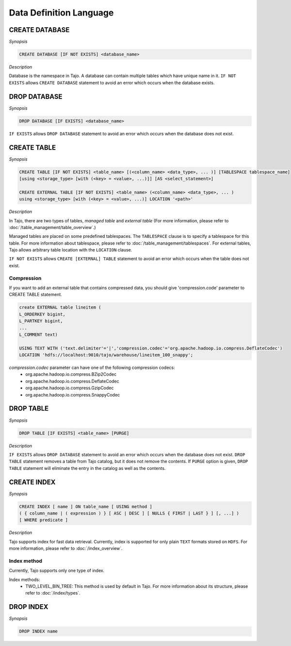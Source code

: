 ************************
Data Definition Language
************************

========================
CREATE DATABASE
========================

*Synopsis*

.. code-block:: sql

  CREATE DATABASE [IF NOT EXISTS] <database_name>

*Description*

Database is the namespace in Tajo. A database can contain multiple tables which have unique name in it.
``IF NOT EXISTS`` allows ``CREATE DATABASE`` statement to avoid an error which occurs when the database exists.

========================
DROP DATABASE
========================

*Synopsis*

.. code-block:: sql

  DROP DATABASE [IF EXISTS] <database_name>

``IF EXISTS`` allows ``DROP DATABASE`` statement to avoid an error which occurs when the database does not exist.

========================
CREATE TABLE
========================

*Synopsis*

.. code-block:: sql

  CREATE TABLE [IF NOT EXISTS] <table_name> [(<column_name> <data_type>, ... )] [TABLESPACE tablespace_name]
  [using <storage_type> [with (<key> = <value>, ...)]] [AS <select_statement>]

  CREATE EXTERNAL TABLE [IF NOT EXISTS] <table_name> (<column_name> <data_type>, ... )
  using <storage_type> [with (<key> = <value>, ...)] LOCATION '<path>'

*Description*

In Tajo, there are two types of tables, `managed table` and `external table` (For more information, please refer to :doc:`/table_management/table_overview`.)

Managed tables are placed on some predefined tablespaces. The ``TABLESPACE`` clause is to specify a tablespace for this table. For more information about tablespace, please refer to :doc:`/table_management/tablespaces`. For external tables, Tajo allows arbitrary table location with the ``LOCATION`` clause.

``IF NOT EXISTS`` allows ``CREATE [EXTERNAL] TABLE`` statement to avoid an error which occurs when the table does not exist.

------------------------
 Compression
------------------------

If you want to add an external table that contains compressed data, you should give 'compression.code' parameter to CREATE TABLE statement.

.. code-block:: sql

  create EXTERNAL table lineitem (
  L_ORDERKEY bigint, 
  L_PARTKEY bigint, 
  ...
  L_COMMENT text) 

  USING TEXT WITH ('text.delimiter'='|','compression.codec'='org.apache.hadoop.io.compress.DeflateCodec')
  LOCATION 'hdfs://localhost:9010/tajo/warehouse/lineitem_100_snappy';

`compression.codec` parameter can have one of the following compression codecs:
  * org.apache.hadoop.io.compress.BZip2Codec
  * org.apache.hadoop.io.compress.DeflateCodec
  * org.apache.hadoop.io.compress.GzipCodec
  * org.apache.hadoop.io.compress.SnappyCodec 

========================
 DROP TABLE
========================

*Synopsis*

.. code-block:: sql

  DROP TABLE [IF EXISTS] <table_name> [PURGE]

*Description*

``IF EXISTS`` allows ``DROP DATABASE`` statement to avoid an error which occurs when the database does not exist. ``DROP TABLE`` statement removes a table from Tajo catalog, but it does not remove the contents. If ``PURGE`` option is given, ``DROP TABLE`` statement will eliminate the entry in the catalog as well as the contents.

========================
 CREATE INDEX
========================

*Synopsis*

.. code-block:: sql

  CREATE INDEX [ name ] ON table_name [ USING method ]
  ( { column_name | ( expression ) } [ ASC | DESC ] [ NULLS { FIRST | LAST } ] [, ...] )
  [ WHERE predicate ]

*Description*

Tajo supports index for fast data retrieval. Currently, index is supported for only plain ``TEXT`` formats stored on ``HDFS``.
For more information, please refer to :doc:`/index_overview`.

------------------------
 Index method
------------------------

Currently, Tajo supports only one type of index.

Index methods:
  * TWO_LEVEL_BIN_TREE: This method is used by default in Tajo. For more information about its structure, please refer to :doc:`/index/types`.

========================
 DROP INDEX
========================

*Synopsis*

.. code-block:: sql

  DROP INDEX name